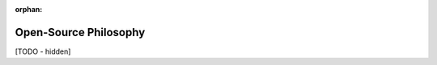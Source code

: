 :orphan:

..
   Hidden section. When some contents are added:
   - Remove the :orphan: tag
   - Remove this comment
   - Un-comment the section's name in the index file

======================
Open-Source Philosophy
======================

[TODO - hidden]
